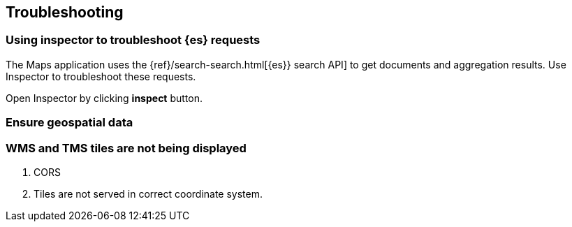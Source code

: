 [role="xpack"]
[[maps-troubleshooting]]
== Troubleshooting

[float]
=== Using inspector to troubleshoot {es} requests

The Maps application uses the {ref}/search-search.html[{es}} search API] to get documents and aggregation results.
Use Inspector to troubleshoot these requests.

Open Inspector by clicking *inspect* button.

[float]
=== Ensure geospatial data

[float]
=== WMS and TMS tiles are not being displayed

. CORS
. Tiles are not served in correct coordinate system.


